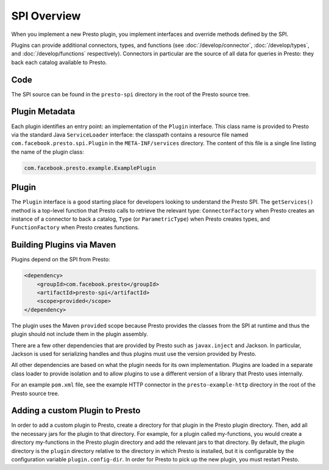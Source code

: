 ============
SPI Overview
============

When you implement a new Presto plugin, you implement interfaces and
override methods defined by the SPI.

Plugins can provide additional connectors, types, and functions (see
:doc:`/develop/connector`, :doc:`/develop/types`, and :doc:`/develop/functions` respectively).
Connectors in particular are the source of all data for queries in
Presto: they back each catalog available to Presto.

Code
----

The SPI source can be found in the ``presto-spi`` directory in the
root of the Presto source tree.

Plugin Metadata
---------------

Each plugin identifies an entry point: an implementation of the
``Plugin`` interface. This class name is provided to Presto via
the standard Java ``ServiceLoader`` interface: the classpath contains
a resource file named ``com.facebook.presto.spi.Plugin`` in the
``META-INF/services`` directory. The content of this file is a
single line listing the name of the plugin class:

.. code-block:: none

    com.facebook.presto.example.ExamplePlugin

Plugin
------

The ``Plugin`` interface is a good starting place for developers looking
to understand the Presto SPI. The ``getServices()`` method is a top-level
function that Presto calls to retrieve the relevant type: ``ConnectorFactory``
when Presto creates an instance of a connector to back a catalog, ``Type``
(or ``ParametricType``) when Presto creates types, and ``FunctionFactory``
when Presto creates functions.

Building Plugins via Maven
--------------------------

Plugins depend on the SPI from Presto:

.. code-block:: xml

    <dependency>
        <groupId>com.facebook.presto</groupId>
        <artifactId>presto-spi</artifactId>
        <scope>provided</scope>
    </dependency>

The plugin uses the Maven ``provided`` scope because Presto provides
the classes from the SPI at runtime and thus the plugin should not
include them in the plugin assembly.

There are a few other dependencies that are provided by Presto such
as ``javax.inject`` and Jackson. In particular, Jackson is used for
serializing handles and thus plugins must use the version provided
by Presto.

All other dependencies are based on what the plugin needs for its
own implementation. Plugins are loaded in a separate class loader
to provide isolation and to allow plugins to use a different version
of a library that Presto uses internally.

For an example ``pom.xml`` file, see the example HTTP connector in the
``presto-example-http`` directory in the root of the Presto source tree.

Adding a custom Plugin to Presto
--------------------------------
In order to add a custom plugin to Presto, create a directory for that
plugin in the Presto plugin directory. Then, add all the necessary jars
for the plugin to that directory. For example, for a plugin called
my-functions, you would create a directory my-functions in the Presto plugin
directory and add the relevant jars to that directory. By default, the plugin
directory is the ``plugin`` directory relative to the directory in which Presto
is installed, but it is configurable by the configuration variable
``plugin.config-dir``. In order for Presto to pick up the new plugin,
you must restart Presto.
